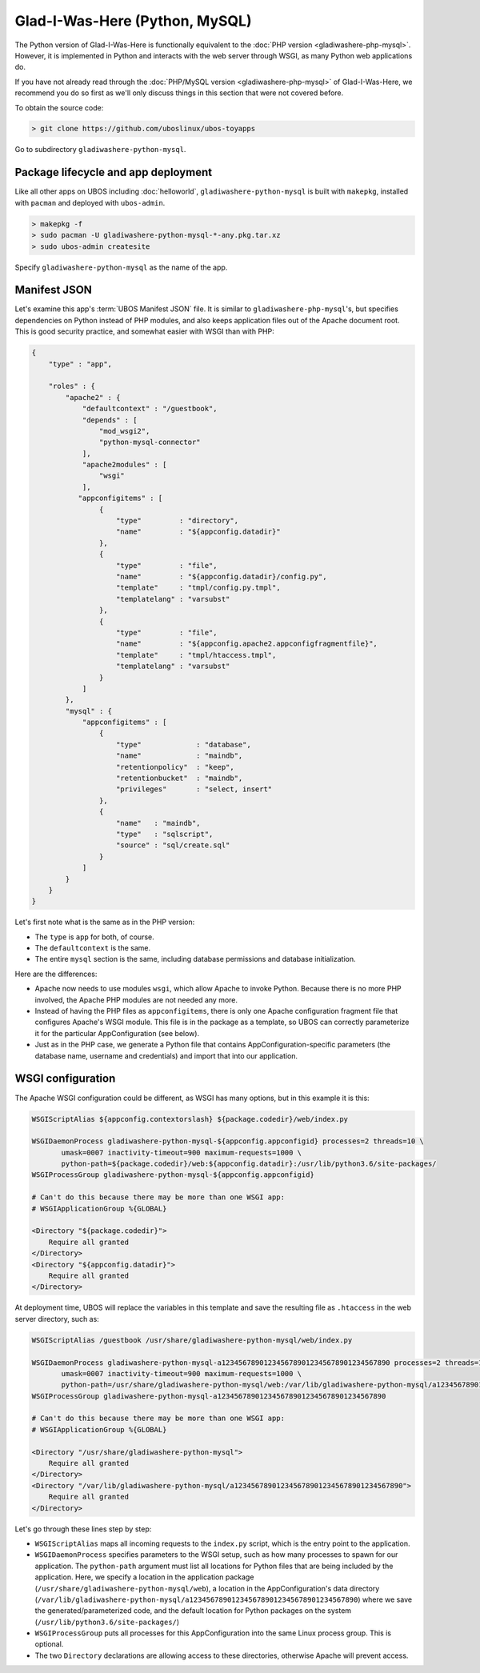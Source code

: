 Glad-I-Was-Here (Python, MySQL)
===============================

The Python version of Glad-I-Was-Here is functionally equivalent to the
:doc:`PHP version <gladiwashere-php-mysql>`. However, it is implemented in Python and
interacts with the web server through WSGI, as many Python web applications do.

If you have not already read through the :doc:`PHP/MySQL version <gladiwashere-php-mysql>`
of Glad-I-Was-Here, we recommend you do so first as we'll only discuss things in this
section that were not covered before.

To obtain the source code:

.. code-block:: none

   > git clone https://github.com/uboslinux/ubos-toyapps

Go to subdirectory ``gladiwashere-python-mysql``.

Package lifecycle and app deployment
------------------------------------

Like all other apps on UBOS including :doc:`helloworld`, ``gladiwashere-python-mysql`` is built
with ``makepkg``, installed with ``pacman`` and deployed with ``ubos-admin``.

.. code-block:: none

   > makepkg -f
   > sudo pacman -U gladiwashere-python-mysql-*-any.pkg.tar.xz
   > sudo ubos-admin createsite

Specify ``gladiwashere-python-mysql`` as the name of the app.

Manifest JSON
-------------

Let's examine this app's :term:`UBOS Manifest JSON` file. It is similar to
``gladiwashere-php-mysql``'s, but specifies dependencies on Python instead of PHP modules,
and also keeps application files out of the Apache document root. This is good
security practice, and somewhat easier with WSGI than with PHP:

.. code-block:: json

   {
       "type" : "app",

       "roles" : {
           "apache2" : {
               "defaultcontext" : "/guestbook",
               "depends" : [
                   "mod_wsgi2",
                   "python-mysql-connector"
               ],
               "apache2modules" : [
                   "wsgi"
               ],
              "appconfigitems" : [
                   {
                       "type"         : "directory",
                       "name"         : "${appconfig.datadir}"
                   },
                   {
                       "type"         : "file",
                       "name"         : "${appconfig.datadir}/config.py",
                       "template"     : "tmpl/config.py.tmpl",
                       "templatelang" : "varsubst"
                   },
                   {
                       "type"         : "file",
                       "name"         : "${appconfig.apache2.appconfigfragmentfile}",
                       "template"     : "tmpl/htaccess.tmpl",
                       "templatelang" : "varsubst"
                   }
               ]
           },
           "mysql" : {
               "appconfigitems" : [
                   {
                       "type"             : "database",
                       "name"             : "maindb",
                       "retentionpolicy"  : "keep",
                       "retentionbucket"  : "maindb",
                       "privileges"       : "select, insert"
                   },
                   {
                       "name"   : "maindb",
                       "type"   : "sqlscript",
                       "source" : "sql/create.sql"
                   }
               ]
           }
       }
   }

Let's first note what is the same as in the PHP version:

* The ``type`` is ``app`` for both, of course.

* The ``defaultcontext`` is the same.

* The entire ``mysql`` section is the same, including database permissions and
  database initialization.

Here are the differences:

* Apache now needs to use modules ``wsgi``, which allow Apache to invoke Python.
  Because there is no more PHP involved, the Apache PHP modules are not needed any more.

* Instead of having the PHP files as ``appconfigitems``, there is only one Apache
  configuration fragment file that configures Apache's WSGI module. This file is
  in the package as a template, so UBOS can correctly parameterize it for the particular
  AppConfiguration (see below).

* Just as in the PHP case, we generate a Python file that contains AppConfiguration-specific
  parameters (the database name, username and credentials) and import that into our
  application.

WSGI configuration
------------------

The Apache WSGI configuration could be different, as WSGI has many options, but in
this example it is this:

.. code-block:: none

   WSGIScriptAlias ${appconfig.contextorslash} ${package.codedir}/web/index.py

   WSGIDaemonProcess gladiwashere-python-mysql-${appconfig.appconfigid} processes=2 threads=10 \
          umask=0007 inactivity-timeout=900 maximum-requests=1000 \
          python-path=${package.codedir}/web:${appconfig.datadir}:/usr/lib/python3.6/site-packages/
   WSGIProcessGroup gladiwashere-python-mysql-${appconfig.appconfigid}

   # Can't do this because there may be more than one WSGI app:
   # WSGIApplicationGroup %{GLOBAL}

   <Directory "${package.codedir}">
       Require all granted
   </Directory>
   <Directory "${appconfig.datadir}">
       Require all granted
   </Directory>

At deployment time, UBOS will replace the variables in this template and save the
resulting file as ``.htaccess`` in the web server directory, such as:

.. code-block:: none

   WSGIScriptAlias /guestbook /usr/share/gladiwashere-python-mysql/web/index.py

   WSGIDaemonProcess gladiwashere-python-mysql-a1234567890123456789012345678901234567890 processes=2 threads=10 \
          umask=0007 inactivity-timeout=900 maximum-requests=1000 \
          python-path=/usr/share/gladiwashere-python-mysql/web:/var/lib/gladiwashere-python-mysql/a1234567890123456789012345678901234567890:/usr/lib/python3.6/site-packages/
   WSGIProcessGroup gladiwashere-python-mysql-a1234567890123456789012345678901234567890

   # Can't do this because there may be more than one WSGI app:
   # WSGIApplicationGroup %{GLOBAL}

   <Directory "/usr/share/gladiwashere-python-mysql">
       Require all granted
   </Directory>
   <Directory "/var/lib/gladiwashere-python-mysql/a1234567890123456789012345678901234567890">
       Require all granted
   </Directory>

Let's go through these lines step by step:

* ``WSGIScriptAlias`` maps all incoming requests to the ``index.py`` script, which is the
  entry point to the application.
* ``WSGIDaemonProcess`` specifies parameters to the WSGI setup, such as how many processes
  to spawn for our application. The ``python-path`` argument must list all locations
  for Python files that are being included by the application. Here, we specify a location
  in the application package (``/usr/share/gladiwashere-python-mysql/web``), a location in the
  AppConfiguration's data directory
  (``/var/lib/gladiwashere-python-mysql/a1234567890123456789012345678901234567890``) where we
  save the generated/parameterized code, and the default location for Python packages on
  the system (``/usr/lib/python3.6/site-packages/``)
* ``WSGIProcessGroup`` puts all processes for this AppConfiguration into the same Linux
  process group. This is optional.
* The two ``Directory`` declarations are allowing access to these directories, otherwise
  Apache will prevent access.


